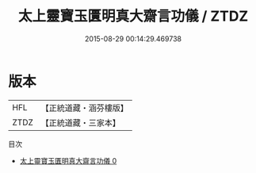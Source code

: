 #+TITLE: 太上靈寶玉匱明真大齋言功儀 / ZTDZ

#+DATE: 2015-08-29 00:14:29.469738
* 版本
 |       HFL|【正統道藏・涵芬樓版】|
 |      ZTDZ|【正統道藏・三家本】|
目次
 - [[file:KR5b0224_000.txt][太上靈寶玉匱明真大齋言功儀 0]]
